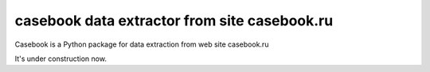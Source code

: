 ======================================
**casebook** data extractor from site casebook.ru
======================================

Casebook is a Python package for data extraction from web site casebook.ru

It's under construction now.
